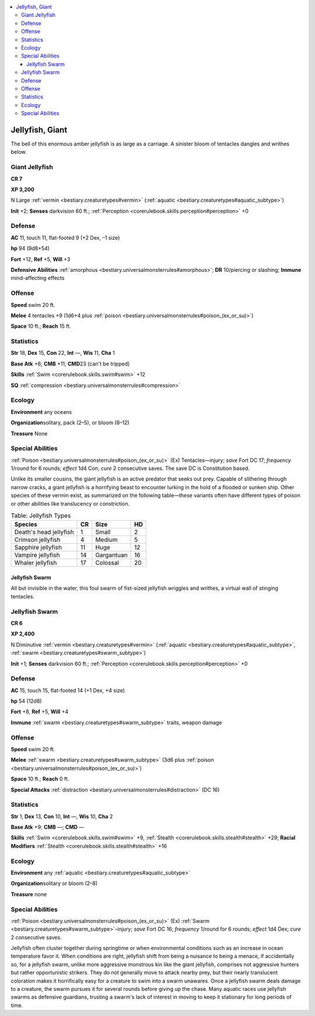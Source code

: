 
.. _`bestiary2.jellyfish`:

.. contents:: \ 

.. _`bestiary2.jellyfish#jellyfish_giant`:

Jellyfish, Giant
*****************

The bell of this enormous amber jellyfish is as large as a carriage. A sinister bloom of tentacles dangles and writhes below. 

.. _`bestiary2.jellyfish#giant_jellyfish`:

Giant Jellyfish
================

**CR 7** 

\ **XP 3,200**

N Large :ref:`vermin <bestiary.creaturetypes#vermin>`\  (:ref:`aquatic <bestiary.creaturetypes#aquatic_subtype>`\ )

\ **Init**\  +2; \ **Senses**\  darkvision 60 ft.; :ref:`Perception <corerulebook.skills.perception#perception>`\  +0

.. _`bestiary2.jellyfish#defense`:

Defense
========

\ **AC**\  11, touch 11, flat-footed 9 (+2 Dex, –1 size)

\ **hp**\  94 (9d8+54)

\ **Fort**\  +12, \ **Ref**\  +5, \ **Will**\  +3

\ **Defensive Abilities**\  :ref:`amorphous <bestiary.universalmonsterrules#amorphous>`\ ; \ **DR**\  10/piercing or slashing; \ **Immune**\  mind-affecting effects

.. _`bestiary2.jellyfish#offense`:

Offense
========

\ **Speed**\  swim 20 ft.

\ **Melee**\  4 tentacles +9 (1d6+4 plus :ref:`poison <bestiary.universalmonsterrules#poison_(ex_or_su)>`\ )

\ **Space**\  10 ft.; \ **Reach**\  15 ft.

.. _`bestiary2.jellyfish#statistics`:

Statistics
===========

\ **Str**\  18, \ **Dex**\  15, \ **Con**\  22, \ **Int**\  —, \ **Wis**\  11, \ **Cha**\  1

\ **Base Atk**\  +6; \ **CMB**\  +11; \ **CMD**\ 23 (can't be tripped)

\ **Skills**\  :ref:`Swim <corerulebook.skills.swim#swim>`\  +12

\ **SQ**\  :ref:`compression <bestiary.universalmonsterrules#compression>`

.. _`bestiary2.jellyfish#ecology`:

Ecology
========

\ **Environment**\  any oceans

\ **Organization**\ solitary, pack (2–5), or bloom (6–12)

\ **Treasure**\  None 

.. _`bestiary2.jellyfish#special_abilities`:

Special Abilities
==================

:ref:`Poison <bestiary.universalmonsterrules#poison_(ex_or_su)>`\  (Ex) Tentacles—injury; \ *save*\  Fort DC 17; \ *frequency*\  1/round for 6 rounds; \ *effect*\  1d4 Con; \ *cure*\  2 consecutive saves. The save DC is Constitution based. 

Unlike its smaller cousins, the giant jellyfish is an active predator that seeks out prey. Capable of slithering through narrow cracks, a giant jellyfish is a horrifying beast to encounter lurking in the hold of a flooded or sunken ship. Other species of these vermin exist, as summarized on the following table—these variants often have different types of poison or other abilities like translucency or constriction.

.. list-table:: Table: Jellyfish Types
   :header-rows: 1
   :class: contrast-reading-table
   :widths: auto

   * - Species
     - CR
     - Size
     - HD
   * - Death's head jellyfish
     - 1
     - Small
     - 2
   * - Crimson jellyfish
     - 4
     - Medium
     - 5
   * - Sapphire jellyfish
     - 11
     - Huge
     - 12
   * - Vampire jellyfish
     - 14
     - Gargantuan
     - 16
   * - Whaler jellyfish
     - 17
     - Colossal
     - 20

.. _`bestiary2.jellyfish#jellyfish_swarm`:

Jellyfish Swarm
################

All but invisible in the water, this foul swarm of fist-sized jellyfish wriggles and writhes, a virtual wall of stinging tentacles.

Jellyfish Swarm
================

**CR 6** 

\ **XP 2,400**

N Diminutive :ref:`vermin <bestiary.creaturetypes#vermin>`\  (:ref:`aquatic <bestiary.creaturetypes#aquatic_subtype>`\ , :ref:`swarm <bestiary.creaturetypes#swarm_subtype>`\ )

\ **Init**\  +1; \ **Senses**\  darkvision 60 ft.; :ref:`Perception <corerulebook.skills.perception#perception>`\  +0

Defense
========

\ **AC**\  15, touch 15, flat-footed 14 (+1 Dex, +4 size)

\ **hp**\  54 (12d8)

\ **Fort**\  +8, \ **Ref**\  +5, \ **Will**\  +4 

\ **Immune**\  :ref:`swarm <bestiary.creaturetypes#swarm_subtype>`\  traits, weapon damage

Offense
========

\ **Speed**\  swim 20 ft.

\ **Melee**\  :ref:`swarm <bestiary.creaturetypes#swarm_subtype>`\  (3d6 plus :ref:`poison <bestiary.universalmonsterrules#poison_(ex_or_su)>`\ )

\ **Space**\  10 ft.; \ **Reach**\  0 ft.

\ **Special Attacks**\  :ref:`distraction <bestiary.universalmonsterrules#distraction>`\  (DC 16)

Statistics
===========

\ **Str**\  1, \ **Dex**\  13, \ **Con**\  10, \ **Int**\  —, \ **Wis**\  10, \ **Cha**\  2

\ **Base Atk**\  +9; \ **CMB**\  —; \ **CMD**\  —

\ **Skills**\  :ref:`Swim <corerulebook.skills.swim#swim>`\  +9, :ref:`Stealth <corerulebook.skills.stealth#stealth>`\  +29; \ **Racial Modifiers**\  :ref:`Stealth <corerulebook.skills.stealth#stealth>`\  +16

Ecology
========

\ **Environment**\  any :ref:`aquatic <bestiary.creaturetypes#aquatic_subtype>`

\ **Organization**\ solitary or bloom (2–8)

\ **Treasure**\  none

Special Abilities
==================

:ref:`Poison <bestiary.universalmonsterrules#poison_(ex_or_su)>`\  (Ex) :ref:`Swarm <bestiary.creaturetypes#swarm_subtype>`\ –injury; \ *save*\  Fort DC 16; \ *frequency*\  1/round for 6 rounds; \ *effect*\  1d4 Dex; \ *cure*\  2 consecutive saves.

Jellyfish often cluster together during springtime or when environmental conditions such as an increase in ocean temperature favor it. When conditions are right, jellyfish shift from being a nuisance to being a menace, if accidentally so, for a jellyfish swarm, unlike more aggressive monstrous kin like the giant jellyfish, comprises not aggressive hunters but rather opportunistic strikers. They do not generally move to attack nearby prey, but their nearly translucent coloration makes it horrifically easy for a creature to swim into a swarm unawares. Once a jellyfish swarm deals damage to a creature, the swarm pursues it for several rounds before giving up the chase. Many aquatic races use jellyfish swarms as defensive guardians, trusting a swarm's lack of interest in moving to keep it stationary for long periods of time.

